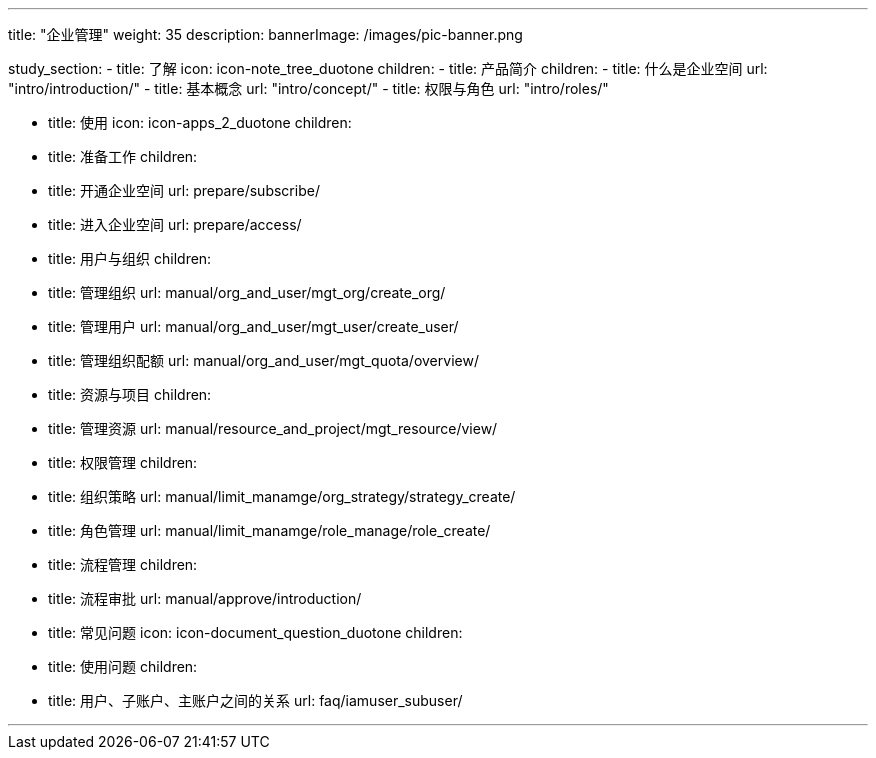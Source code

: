 ---
title: "企业管理"
weight: 35
description: 
bannerImage: /images/pic-banner.png

study_section:
  - title: 了解
    icon: icon-note_tree_duotone
    children:
      - title: 产品简介
        children:
          - title: 什么是企业空间
            url: "intro/introduction/"
          - title: 基本概念
            url: "intro/concept/"
          - title: 权限与角色
            url: "intro/roles/"

  - title: 使用
    icon: icon-apps_2_duotone
    children:
      - title: 准备工作
        children:
          - title: 开通企业空间
            url: prepare/subscribe/
          - title: 进入企业空间
            url: prepare/access/
      - title: 用户与组织
        children:
          - title: 管理组织
            url: manual/org_and_user/mgt_org/create_org/
          - title: 管理用户
            url: manual/org_and_user/mgt_user/create_user/
          - title: 管理组织配额
            url: manual/org_and_user/mgt_quota/overview/
      - title: 资源与项目
        children:
          - title: 管理资源
            url: manual/resource_and_project/mgt_resource/view/
      - title: 权限管理
        children:
          - title: 组织策略
            url: manual/limit_manamge/org_strategy/strategy_create/
          - title: 角色管理
            url: manual/limit_manamge/role_manage/role_create/
      - title: 流程管理
        children:
          - title: 流程审批
            url: manual/approve/introduction/
        
  - title: 常见问题
    icon: icon-document_question_duotone
    children:
      - title: 使用问题
        children:   
          - title: 用户、子账户、主账户之间的关系
            url: faq/iamuser_subuser/
     
---
